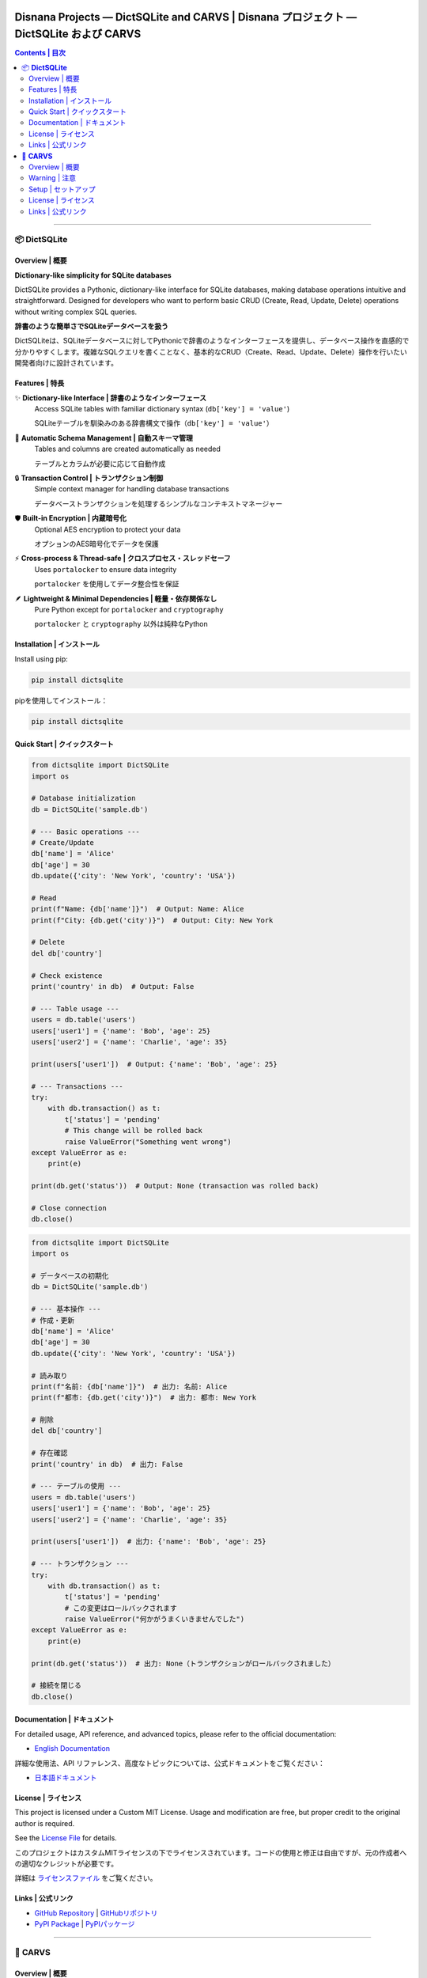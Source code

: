 ==============================================================================
Disnana Projects — DictSQLite and CARVS | Disnana プロジェクト — DictSQLite および CARVS
==============================================================================

.. contents:: Contents | 目次
   :local:
   :depth: 2

.. image:: https://img.shields.io/badge/Organization-Disnana-blue.svg
   :target: https://github.com/disnana
   :alt: Disnana Organization

-----

📦 **DictSQLite**
=================

.. image:: https://img.shields.io/pypi/v/dictsqlite.svg
   :target: https://pypi.org/project/dictsqlite/
   :alt: PyPI Version

.. image:: https://img.shields.io/pypi/pyversions/dictsqlite.svg
   :target: https://pypi.org/project/dictsqlite/
   :alt: Python Versions

.. image:: https://static.pepy.tech/badge/dictsqlite
   :target: https://pepy.tech/project/dictsqlite
   :alt: Downloads

.. image:: https://img.shields.io/badge/License-MIT%20%28Custom%29-blue.svg
   :target: https://github.com/disnana/DictSQLite/blob/main/LICENSE
   :alt: MIT License

Overview | 概要
----------------

**Dictionary-like simplicity for SQLite databases**

DictSQLite provides a Pythonic, dictionary-like interface for SQLite databases, making database operations intuitive and straightforward. Designed for developers who want to perform basic CRUD (Create, Read, Update, Delete) operations without writing complex SQL queries.

**辞書のような簡単さでSQLiteデータベースを扱う**

DictSQLiteは、SQLiteデータベースに対してPythonicで辞書のようなインターフェースを提供し、データベース操作を直感的で分かりやすくします。複雑なSQLクエリを書くことなく、基本的なCRUD（Create、Read、Update、Delete）操作を行いたい開発者向けに設計されています。

Features | 特長
----------------

✨ **Dictionary-like Interface | 辞書のようなインターフェース**
   Access SQLite tables with familiar dictionary syntax (``db['key'] = 'value'``)
   
   SQLiteテーブルを馴染みのある辞書構文で操作（``db['key'] = 'value'``）

🔧 **Automatic Schema Management | 自動スキーマ管理**
   Tables and columns are created automatically as needed
   
   テーブルとカラムが必要に応じて自動作成

🔒 **Transaction Control | トランザクション制御**
   Simple context manager for handling database transactions
   
   データベーストランザクションを処理するシンプルなコンテキストマネージャー

🛡️ **Built-in Encryption | 内蔵暗号化**
   Optional AES encryption to protect your data
   
   オプションのAES暗号化でデータを保護

⚡ **Cross-process & Thread-safe | クロスプロセス・スレッドセーフ**
   Uses ``portalocker`` to ensure data integrity
   
   ``portalocker`` を使用してデータ整合性を保証

🪶 **Lightweight & Minimal Dependencies | 軽量・依存関係なし**
   Pure Python except for ``portalocker`` and ``cryptography``
   
   ``portalocker`` と ``cryptography`` 以外は純粋なPython

Installation | インストール
----------------------------

Install using pip:

.. code-block:: bash

   pip install dictsqlite

pipを使用してインストール：

.. code-block:: bash

   pip install dictsqlite

Quick Start | クイックスタート
------------------------------

.. code-block:: python

   from dictsqlite import DictSQLite
   import os

   # Database initialization
   db = DictSQLite('sample.db')

   # --- Basic operations ---
   # Create/Update
   db['name'] = 'Alice'
   db['age'] = 30
   db.update({'city': 'New York', 'country': 'USA'})

   # Read
   print(f"Name: {db['name']}")  # Output: Name: Alice
   print(f"City: {db.get('city')}")  # Output: City: New York

   # Delete
   del db['country']

   # Check existence
   print('country' in db)  # Output: False

   # --- Table usage ---
   users = db.table('users')
   users['user1'] = {'name': 'Bob', 'age': 25}
   users['user2'] = {'name': 'Charlie', 'age': 35}

   print(users['user1'])  # Output: {'name': 'Bob', 'age': 25}

   # --- Transactions ---
   try:
       with db.transaction() as t:
           t['status'] = 'pending'
           # This change will be rolled back
           raise ValueError("Something went wrong")
   except ValueError as e:
       print(e)

   print(db.get('status'))  # Output: None (transaction was rolled back)

   # Close connection
   db.close()

.. code-block:: python

   from dictsqlite import DictSQLite
   import os

   # データベースの初期化
   db = DictSQLite('sample.db')

   # --- 基本操作 ---
   # 作成・更新
   db['name'] = 'Alice'
   db['age'] = 30
   db.update({'city': 'New York', 'country': 'USA'})

   # 読み取り
   print(f"名前: {db['name']}")  # 出力: 名前: Alice
   print(f"都市: {db.get('city')}")  # 出力: 都市: New York

   # 削除
   del db['country']

   # 存在確認
   print('country' in db)  # 出力: False

   # --- テーブルの使用 ---
   users = db.table('users')
   users['user1'] = {'name': 'Bob', 'age': 25}
   users['user2'] = {'name': 'Charlie', 'age': 35}

   print(users['user1'])  # 出力: {'name': 'Bob', 'age': 25}

   # --- トランザクション ---
   try:
       with db.transaction() as t:
           t['status'] = 'pending'
           # この変更はロールバックされます
           raise ValueError("何かがうまくいきませんでした")
   except ValueError as e:
       print(e)

   print(db.get('status'))  # 出力: None（トランザクションがロールバックされました）

   # 接続を閉じる
   db.close()

Documentation | ドキュメント
-----------------------------

For detailed usage, API reference, and advanced topics, please refer to the official documentation:

* `English Documentation <https://github.com/disnana/DictSQLite/blob/main/documents/english.md>`_

詳細な使用法、API リファレンス、高度なトピックについては、公式ドキュメントをご覧ください：

* `日本語ドキュメント <https://github.com/disnana/DictSQLite/blob/main/documents/japanese.md>`_

License | ライセンス
---------------------

This project is licensed under a Custom MIT License. Usage and modification are free, but proper credit to the original author is required.

See the `License File <https://github.com/disnana/DictSQLite/blob/main/LICENSE>`_ for details.

このプロジェクトはカスタムMITライセンスの下でライセンスされています。コードの使用と修正は自由ですが、元の作成者への適切なクレジットが必要です。

詳細は `ライセンスファイル <https://github.com/disnana/DictSQLite/blob/main/LICENSE>`_ をご覧ください。

Links | 公式リンク
-------------------

* `GitHub Repository <https://github.com/disnana/DictSQLite>`_ | `GitHubリポジトリ <https://github.com/disnana/DictSQLite>`_
* `PyPI Package <https://pypi.org/project/dictsqlite/>`_ | `PyPIパッケージ <https://pypi.org/project/dictsqlite/>`_

-----

🔐 **CARVS**
============

Overview | 概要
----------------

**Convert Windows user passwords to OTP (One-Time Password)**

CARVS is a security tool that changes Windows user account passwords to OTP generated by Google Authenticator app on your smartphone.

**WindowsユーザーのパスワードをOTP（ワンタイムパスワード）に変換**

CARVSは、Windowsユーザーアカウントのパスワードを、スマートフォンのGoogle Authenticatorアプリで生成されるOTPに変更するセキュリティツールです。セキュリティ層の追加としての利用を想定しています。

Warning | 注意
---------------

.. warning::
   **Important Security Notice**
   
   At least up to v0.0.0.6, this tool is vulnerable to certain attacks. We strongly recommend using additional protection such as BitLocker.
   
   It is recommended to set up password recovery options in case of login issues.

.. warning::
   **重要な注意事項**
   
   少なくともv0.0.0.6までは一部の攻撃に弱いため、BitLocker等による追加保護を強く推奨します。
   
   万が一不具合等でログインできなくなると困るので、パスワードをリセットできるようにしておくことをお勧めしております。

.. important::
   **Requirements | 必要要件**
   
   * Smartphone | スマートフォン
   * Google Authenticator app | Google Authenticatorアプリ
   * If using third-party security software, add ``c:\passchange.exe`` to exclusion list | サードパーティ製セキュリティソフト使用時は ``c:\passchange.exe`` を除外リストに追加

Setup | セットアップ
--------------------

**If the application won't start:**

1. **Visual Studio C Runtime is required**
   
   The most likely cause is missing Visual Studio C Runtime.

2. **Runtime installation steps**

   .. code-block:: text

      1. Download the latest version from the link below
      2. Run install_all.bat from the ZIP file with administrator privileges
      3. Automatic setup will complete

   `Visual C++ Redistributable Runtime Package <https://www.techpowerup.com/download/visual-c-redistributable-runtime-package-all-in-one/>`_

**起動できない場合の対処法：**

1. **Visual StudioのCランタイムが必要**
   
   起動できない可能性が高い原因は、Visual Studio C Runtimeの不足です。

2. **ランタイムのインストール手順**

   .. code-block:: text

      1. 以下のサイトから最新版をダウンロード
      2. ZIPファイル内の install_all.bat を管理者権限で実行
      3. 自動セットアップが完了

   `Visual C++ Redistributable Runtime Package <https://www.techpowerup.com/download/visual-c-redistributable-runtime-package-all-in-one/>`_

License | ライセンス
---------------------

See the `License File <https://github.com/disnana/CARVS/blob/main/LICENSE>`_ for details.

詳細は `ライセンスファイル <https://github.com/disnana/CARVS/blob/main/LICENSE>`_ をご覧ください。

Links | 公式リンク
-------------------

* `GitHub Repository <https://github.com/disnana/CARVS>`_ | `GitHubリポジトリ <https://github.com/disnana/CARVS>`_

===================
📞 Support | サポート
===================

If you have questions or need support, please feel free to contact us through the following methods:

ご質問やサポートが必要な場合は、以下の方法でお気軽にお問い合わせください：

📧 **Email Support | メールサポート**
   support@disnana.com

🐛 **Issues (Bug Reports & Feature Requests) | Issues（問題報告・機能要求）**
   Please use the GitHub Issues page for each project:
   
   各プロジェクトのGitHub Issuesページをご利用ください：
   
   * `DictSQLite Issues <https://github.com/disnana/DictSQLite/issues>`_
   * `CARVS Issues <https://github.com/disnana/CARVS/issues>`_

💬 **Discord (DictSQLite Official) | Discord（DictSQLite公式）**
   Real-time support and community: https://discord.gg/KzeHDrgwAz
   
   リアルタイムサポートとコミュニティ: https://discord.gg/KzeHDrgwAz

.. note::
   If the project has been helpful to you, please give us a ⭐ on GitHub!
   Your support encourages our development.
   
   プロジェクトが役に立った場合は、GitHubで ⭐ をお願いします！
   あなたのサポートが開発の励みになります。

-----

.. raw:: html

   <div align="center">
   <p><strong>© 2024 Disnana Organization. All rights reserved.</strong></p>
   </div>